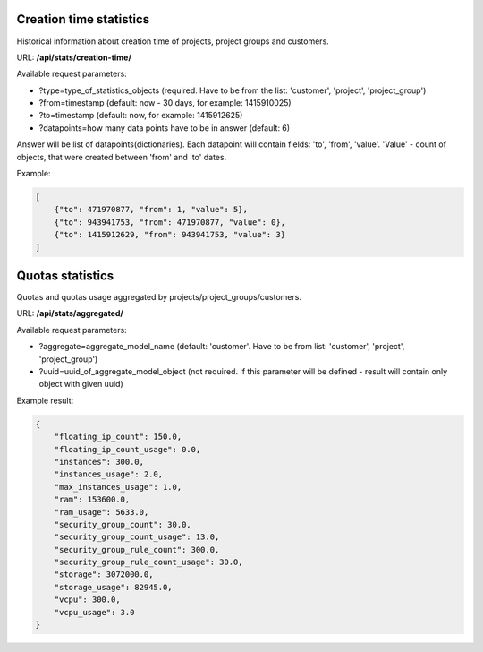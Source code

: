 Creation time statistics
------------------------

Historical information about creation time of projects, project groups and customers.

URL: **/api/stats/creation-time/**

Available request parameters:

- ?type=type_of_statistics_objects (required. Have to be from the list: 'customer', 'project', 'project_group')
- ?from=timestamp (default: now - 30 days, for example: 1415910025)
- ?to=timestamp (default: now, for example: 1415912625)
- ?datapoints=how many data points have to be in answer (default: 6)

Answer will be list of datapoints(dictionaries).
Each datapoint will contain fields: 'to', 'from', 'value'.
'Value' - count of objects, that were created between 'from' and 'to' dates.

Example:

.. code-block:: javascript

    [
        {"to": 471970877, "from": 1, "value": 5},
        {"to": 943941753, "from": 471970877, "value": 0},
        {"to": 1415912629, "from": 943941753, "value": 3}
    ]


Quotas statistics
-----------------

Quotas and quotas usage aggregated by projects/project_groups/customers.

URL: **/api/stats/aggregated/**

Available request parameters:

- ?aggregate=aggregate_model_name (default: 'customer'. Have to be from list: 'customer', 'project', 'project_group')
- ?uuid=uuid_of_aggregate_model_object (not required. If this parameter will be defined - result will contain only
  object with given uuid)


Example result:

.. code-block:: javascript

    {
        "floating_ip_count": 150.0,
        "floating_ip_count_usage": 0.0,
        "instances": 300.0,
        "instances_usage": 2.0,
        "max_instances_usage": 1.0,
        "ram": 153600.0,
        "ram_usage": 5633.0,
        "security_group_count": 30.0,
        "security_group_count_usage": 13.0,
        "security_group_rule_count": 300.0,
        "security_group_rule_count_usage": 30.0,
        "storage": 3072000.0,
        "storage_usage": 82945.0,
        "vcpu": 300.0,
        "vcpu_usage": 3.0
    }
